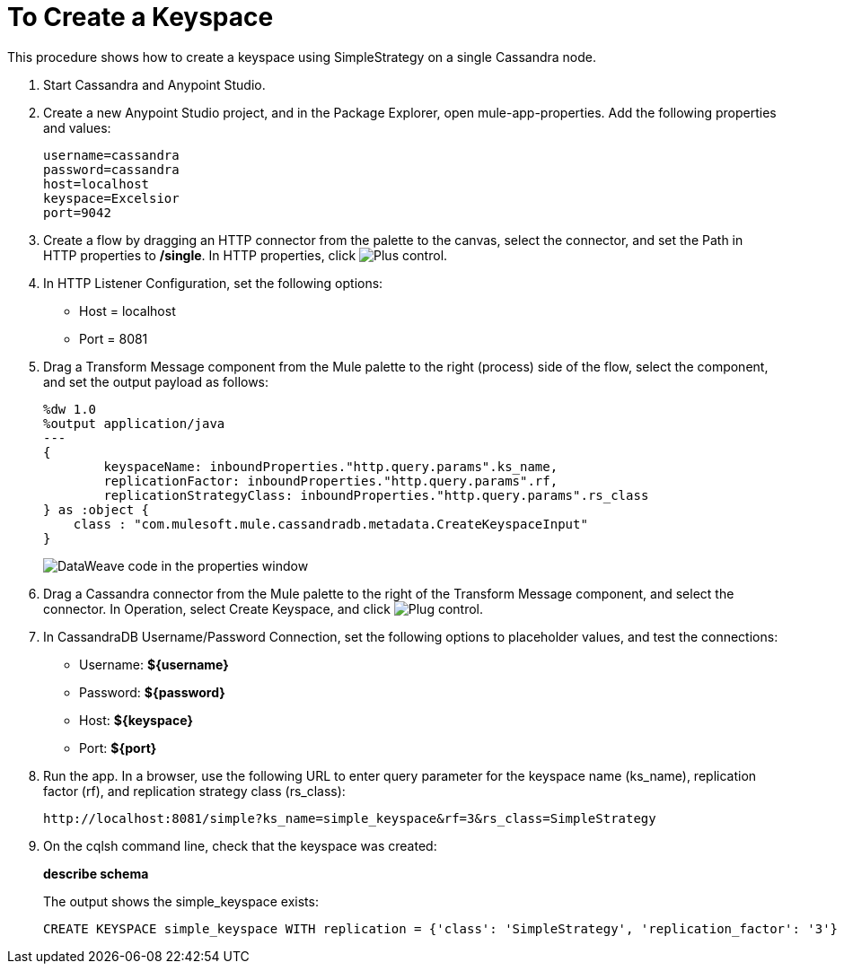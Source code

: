 = To Create a Keyspace

This procedure shows how to create a keyspace using SimpleStrategy on a single Cassandra node.

. Start Cassandra and Anypoint Studio.
. Create a new Anypoint Studio project, and in the Package Explorer, open mule-app-properties. Add the following properties and values:
+
----
username=cassandra
password=cassandra
host=localhost
keyspace=Excelsior
port=9042
----
+
. Create a flow by dragging an HTTP connector from the palette to the canvas, select the connector, and set the Path in HTTP properties to */single*. In HTTP properties, click image:plus.png[Plus control].
. In HTTP Listener Configuration, set the following options:
+
* Host = localhost
* Port = 8081
+
. Drag a Transform Message component from the Mule palette to the right (process) side of the flow, select the component, and set the output payload as follows:
+
----
%dw 1.0
%output application/java
---
{
	keyspaceName: inboundProperties."http.query.params".ks_name,
	replicationFactor: inboundProperties."http.query.params".rf,
	replicationStrategyClass: inboundProperties."http.query.params".rs_class
} as :object {
    class : "com.mulesoft.mule.cassandradb.metadata.CreateKeyspaceInput"
}
----
+
image:cassandra-ks-dw.png[DataWeave code in the properties window]
+
. Drag a Cassandra connector from the Mule palette to the right of the Transform Message component, and select the connector. In Operation, select Create Keyspace, and click image:plus.png[Plug control].
. In CassandraDB Username/Password Connection, set the following options to placeholder values, and test the connections:
+
* Username: *${username}*
* Password: *${password}*
* Host: *${keyspace}*
* Port: *${port}*
+
. Run the app. In a browser, use the following URL to enter query parameter for the keyspace name (ks_name), replication factor (rf), and replication strategy class (rs_class):
+
`+http://localhost:8081/simple?ks_name=simple_keyspace&rf=3&rs_class=SimpleStrategy+`
+
. On the cqlsh command line, check that the keyspace was created:
+
*describe schema*
+
The output shows the simple_keyspace exists:
+
----
CREATE KEYSPACE simple_keyspace WITH replication = {'class': 'SimpleStrategy', 'replication_factor': '3'}  AND durable_writes = true;
----
